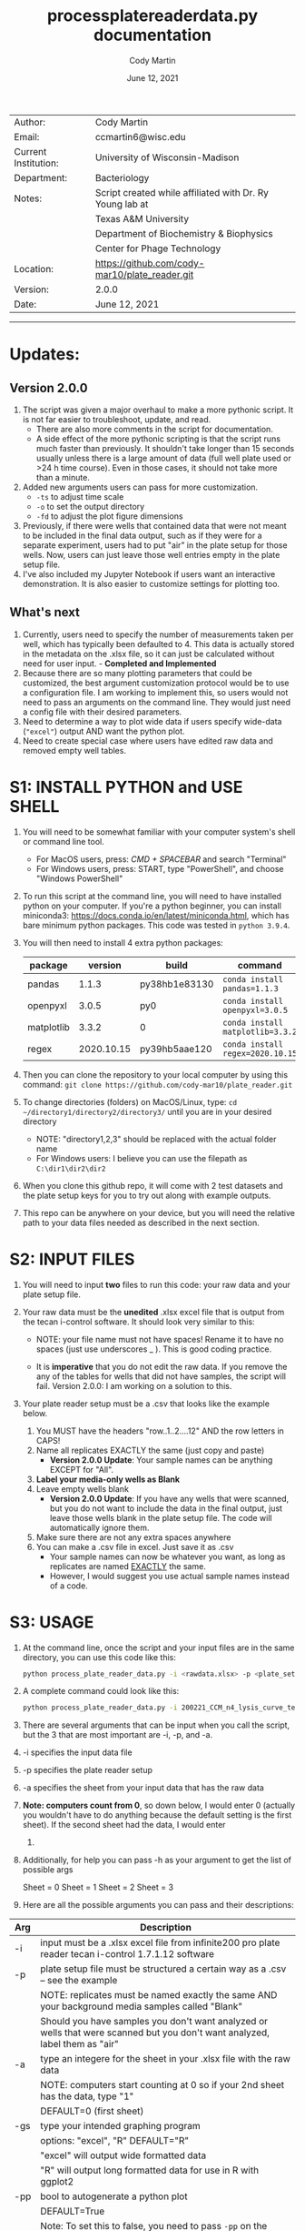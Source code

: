# Created 2021-06-12 Sat 12:09
#+OPTIONS: num:nil toc:nil
#+TITLE: process\under{}plate\under{}reader\under{}data.py documentation
#+DATE: June 12, 2021
#+AUTHOR: Cody Martin
#+EMAIL: ccmartin6@wisc.edu
#+startup: align
#+startup: showall

|----------------------+----------------------------------------------------------|
| Author:              | Cody Martin                                              |
| Email:               | ccmartin6@wisc.edu                                       |
|----------------------+----------------------------------------------------------|
| Current Institution: | University of Wisconsin-Madison                          |
| Department:          | Bacteriology                                             |
|----------------------+----------------------------------------------------------|
| Notes:               | Script created while affiliated with Dr. Ry Young lab at |
|                      | Texas A&M University                                     |
|                      | Department of Biochemistry & Biophysics                  |
|                      | Center for Phage Technology                              |
|----------------------+----------------------------------------------------------|
| Location:            | https://github.com/cody-mar10/plate_reader.git           |
| Version:             | 2.0.0                                                    |
| Date:                | June 12, 2021                                            |

-----
* Updates:
** Version 2.0.0
1. The script was given a major overhaul to make a more pythonic script. It is not far easier to troubleshoot, update, and read.
   - There are also more comments in the script for documentation.
   - A side effect of the more pythonic scripting is that the script runs much faster than previously. It shouldn't take longer than 15 seconds usually unless there is a large amount of data (full well plate used or >24 h time course). Even in those cases, it should not take more than a minute.
2. Added new arguments users can pass for more customization.
   - ~-ts~ to adjust time scale
   - ~-o~ to set the output directory
   - ~-fd~ to adjust the plot figure dimensions
3. Previously, if there were wells that contained data that were not meant to be included in the final data output, such as if they were for a separate experiment, users had to put "air" in the plate setup for those wells. Now, users can just leave those well entries empty in the plate setup file.
4. I've also included my Jupyter Notebook if users want an interactive demonstration. It is also easier to customize settings for plotting too.
** What's next
1. Currently, users need to specify the number of measurements taken per well, which has typically been defaulted to 4. This data is actually stored in the metadata on the .xlsx file, so it can just be calculated without need for user input. - *Completed and Implemented*
2. Because there are so many plotting parameters that could be customized, the best argument customization protocol would be to use a configuration file. I am working to implement this, so users would not need to pass an arguments on the command line. They would just need a config file with their desired parameters.
3. Need to determine a way to plot wide data if users specify wide-data (~"excel"~) output AND want the python plot.
4. Need to create special case where users have edited raw data and removed empty well tables.

* S1: INSTALL PYTHON and USE SHELL
1. You will need to be somewhat familiar with your computer system's shell or command line tool.
   - For MacOS users, press: /CMD + SPACEBAR/ and search "Terminal"
   - For Windows users, press: START, type "PowerShell", and choose "Windows PowerShell"

2. To run this script at the command line, you will need to have installed python on your computer. If you're a python beginner, you can install miniconda3: [[https://docs.conda.io/en/latest/miniconda.html]], which has bare minimum python packages. This code was tested in ~python 3.9.4~.

3. You will then need to install 4 extra python packages:
   | package    |    version | build                 | command                          |
   |------------+------------+-----------------------+----------------------------------|
   | pandas     |      1.1.3 | py38hb1e8313\under{}0 | ~conda install pandas=1.1.3~     |
   | openpyxl   |      3.0.5 | py\under{}0           | ~conda install openpyxl=3.0.5~   |
   | matplotlib |      3.3.2 | 0                     | ~conda install matplotlib=3.3.2~ |
   | regex      | 2020.10.15 | py39hb5aae12\under{}0 | ~conda install regex=2020.10.15~ |

4. Then you can clone the repository to your local computer by using this command: ~git clone https://github.com/cody-mar10/plate_reader.git~

5. To change directories (folders) on MacOS/Linux, type: ~cd ~/directory1/directory2/directory3/~ until you are in your desired directory
   - NOTE: "directory1,2,3" should be replaced with the actual folder name
   - For Windows users: I believe you can use the filepath as ~C:\dir1\dir2\dir2~

6. When you clone this github repo, it will come with 2 test datasets and the plate setup keys for you to try out along with example outputs.

7. This repo can be anywhere on your device, but you will need the relative path to your data files needed as described in the next section.

* S2: INPUT FILES
1. You will need to input *two* files to run this code: your raw data
   and your plate setup file.

2. Your raw data must be the *unedited* .xlsx excel file that is output
   from the tecan i-control software. It should look very similar to
   this:

   [[file:./docs/process_plate_reader_data_image01.png]]
   [[file:./docs/process_plate_reader_data_image02.png]]
   - NOTE: your file name must not have spaces! Rename it to have no spaces (just use underscores _ ). This is good coding practice.

   - It is *imperative* that you do not edit the raw data. If you remove the any of the tables for wells that did not have samples, the script will fail. Version 2.0.0: I am working on a solution to this.

3. Your plate reader setup must be a .csv that looks like the example
   below.

   1. You MUST have the headers "row..1..2....12" AND the row letters in
      CAPS!
   2. Name all replicates EXACTLY the same (just copy and paste)
      - *Version 2.0.0 Update*: Your sample names can be anything EXCEPT for "All".
   3. *Label your media-only wells as Blank*
   4. Leave empty wells blank
      - *Version 2.0.0 Update*: If you have any wells that were scanned, but you do not want to include the data in the final output, just leave those wells blank in the plate setup file. The code will automatically ignore them.
   5. Make sure there are not any extra spaces anywhere
   6. You can make a .csv file in excel. Just save it as .csv
      - Your sample names can now be whatever you want, as long as replicates are named _EXACTLY_ the same.
      - However, I would suggest you use actual sample names instead of a code.

      [[file:./docs/process_plate_reader_data_image03.png]]

* S3: USAGE
1. At the command line, once the script and your input files are in the
   same directory, you can use this code like this:

   #+begin_src bash
     python process_plate_reader_data.py -i <rawdata.xlsx> -p <plate_setup.csv> -a <active_sheet_num>
   #+end_src

2. A complete command could look like this:

   #+begin_src bash
     python process_plate_reader_data.py -i 200221_CCM_n4_lysis_curve_testing.xlsx -p 200221_plate_setup.csv -a 1
   #+end_src

3. There are several arguments that can be input when you call the
   script, but the 3 that are most important are -i, -p, and -a.

4. -i specifies the input data file
5. -p specifies the plate reader setup
6. -a specifies the sheet from your input data that has the raw data
7. *Note: computers count from 0*, so down below, I would enter 0
   (actually you wouldn't have to do anything because the default setting
   is the first sheet). If the second sheet had the data, I would enter
   1. 
8. Additionally, for help you can pass -h as your argument to get the
   list of possible args

   [[file:./docs/process_plate_reader_data_image04.png]]

   Sheet = 0 Sheet = 1 Sheet = 2 Sheet = 3

9. Here are all the possible arguments you can pass and their
   descriptions:

| Arg | Description                                                                                                                                |
|-----+--------------------------------------------------------------------------------------------------------------------------------------------|
| -i  | input must be a .xlsx excel file from infinite200 pro plate reader tecan i-control 1.7.1.12 software                                     |
|-----+--------------------------------------------------------------------------------------------------------------------------------------------|
| -p  | plate setup file must be structured a certain way as a .csv -- see the example                                                             |
|     | NOTE: replicates must be named exactly the same AND your background media samples called "Blank"                                           |
|     | Should you have samples you don't want analyzed or wells that were scanned but you don't want analyzed, label them as "air"                |
|-----+--------------------------------------------------------------------------------------------------------------------------------------------|
| -a  | type an integere for the sheet in your .xlsx file with the raw data                                                                        |
|     | NOTE: computers start counting at 0 so if your 2nd sheet has the data, type "1"                                                            |
|     | DEFAULT=0 (first sheet)                                                                                                                    |
|-----+--------------------------------------------------------------------------------------------------------------------------------------------|
| -gs | type your intended graphing program                                                                                                        |
|     | options: "excel", "R" DEFAULT="R"                                                                                                          |
|     | "excel" will output wide formatted data                                                                                                    |
|     | "R" will output long formatted data for use in R with ggplot2                                                                              |
|-----+--------------------------------------------------------------------------------------------------------------------------------------------|
| -pp | bool to autogenerate a python plot                                                                                                         |
|     | DEFAULT=True                                                                                                                               |
|     | Note: To set this to false, you need to pass ~-pp~ on the command line with nothing else. The script will automatically set this to False. |
|     | *Version 2.0.0* To produce a plot, the data must be long formatted, ie you must have the ~-gs~ parameter "R".                              |
|-----+--------------------------------------------------------------------------------------------------------------------------------------------|
| -y  | y-axis label                                                                                                                               |
|     | DEFAULT="OD600"                                                                                                                            |
|-----+--------------------------------------------------------------------------------------------------------------------------------------------|
| -gm | type of graphing method for python created graph                                                                                           |
|     | options: "time series", "time diff" DEFAULT="time series"                                                                                  |
|     | NOTE passing "time diff" does nothing yet TODO                                                                                             |
|-----+--------------------------------------------------------------------------------------------------------------------------------------------|
| -pw | type an integer for number of points (readings) per well                                                                                   |
|     | DEFAULT=4                                                                                                                                  |
|     | *Version 2.0.0*: Deprecated. This is calculated from metadata in excel file.                                                               |
|-----+--------------------------------------------------------------------------------------------------------------------------------------------|
| -ts | *Version 2.0.0* Time scale. Determines what time scale is output in both the returned processed data and plots                             |
|     | Options: "sec", "min", "hr"                                                                                                                |
|     | Default="hr".                                                                                                                              |
|-----+--------------------------------------------------------------------------------------------------------------------------------------------|
| -o  | *Version 2.0.0* Output directory. Specify where you want the output files.                                                                 |
|     | Default="output"                                                                                                                           |
|-----+--------------------------------------------------------------------------------------------------------------------------------------------|
| -fd | *Version 2.0.0* Figure dimensions. When the python plot is produced, specify the dimensions of the plot in _inches_.                       |
|     | Default=(10,10)                                                                                                                            |
|     | Usage: To change this parameter, type "(w, h)" WITH the quotes.                                                                            |

* S4: HOW DOES IT WORK

1. The code takes your plate setup file, and groups all replicates
   together. Then it will find the well coordinates for all data in your
   plate, grouping the coordinates for replicates together.

2. Then it parses all the data tables in your raw data file and matches
   the data table with a sample labeled in your plate setup file.

3. Then it will concatenate all data tables together for all replicates
   of a single experimental group. In other words, if you have 3
   replicates of "rapid\under{}lyser\under{}2" in wells B2, B3, and B4, it will take
   the data for wells B2, 3, and 4, and create one data table of all 3
   replicates for "rapid\under{}lyser\under{}2."

4. Then it takes the average and standard deviation of all data points
   for a given experimental group at each timepoint. For the tecan
   i-control software, the data includes a certain number of readings
   per well, and then that number is multiplied by the number of
   replicates. The default readings per well number is 4, and if you
   have 3 replicates, that equals 12 data points for each group at each
   timepoint.

5. The average background signal at each timepoint is then subtractedOo
   from the average signal at the corresponding timepoint for each
   experimental group. This value is what is present in the final
   output. Additionally, the unchanged standard deviation is also
   reported in the final output because it will not change by
   subtracting background signal. (See statistic distribution theory)

6. For the time series plotting, it will plot the relative time (hours)
   on the x-axis, and whatever units your measurements are in on the
   y-axis. For each point, it will also graph the standard error of the
   mean OD \pm SEM. at that timepoint. SEM = standard dev / sqrt(n), where
   n is the number of replicates * number of readings per well.

7. The outputs of this code are a ~datafile_PROCESSED.csv~ file and a
   ~datafile_PROCESSED.pdf~ file. The .csv file contains for all
   experimental groups, the average signal (with background subtracted)
   and standard deviation at each timepoint, as well as the time in
   hours (by default). The .pdf is a python plot.
